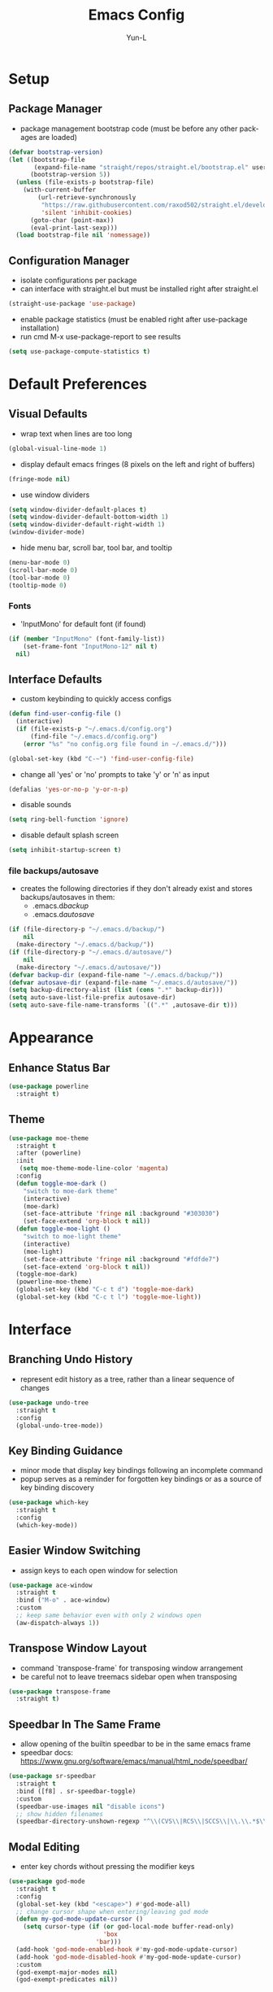 #+TITLE: Emacs Config
#+AUTHOR: Yun-L
#+LANGUAGE: en

* Setup
** Package Manager
:PROPERTIES:
:Name:     straight.el
:Prerequisites: git
:Source:   https://github.com/raxod502/straight.el
:END:
- package management bootstrap code (must be before any other packages are loaded)
#+begin_src emacs-lisp
  (defvar bootstrap-version)
  (let ((bootstrap-file
         (expand-file-name "straight/repos/straight.el/bootstrap.el" user-emacs-directory))
        (bootstrap-version 5))
    (unless (file-exists-p bootstrap-file)
      (with-current-buffer
          (url-retrieve-synchronously
           "https://raw.githubusercontent.com/raxod502/straight.el/develop/install.el"
           'silent 'inhibit-cookies)
        (goto-char (point-max))
        (eval-print-last-sexp)))
    (load bootstrap-file nil 'nomessage))
#+end_src

** Configuration Manager
:PROPERTIES:
:Name:     use-package
:Source:   https://github.com/jwiegley/use-package
:END:
- isolate configurations per package
- can interface with straight.el but must be installed right after straight.el
#+begin_src emacs-lisp
  (straight-use-package 'use-package)
#+end_src
- enable package statistics (must be enabled right after use-package installation)
- run cmd M-x use-package-report to see results
#+begin_src emacs-lisp
  (setq use-package-compute-statistics t)
#+end_src

* Default Preferences
** Visual Defaults
- wrap text when lines are too long
#+begin_src emacs-lisp
  (global-visual-line-mode 1)
#+end_src
- display default emacs fringes (8 pixels on the left and right of buffers)
#+begin_src emacs-lisp
  (fringe-mode nil)
#+end_src
- use window dividers
#+begin_src emacs-lisp
  (setq window-divider-default-places t)
  (setq window-divider-default-bottom-width 1)
  (setq window-divider-default-right-width 1)
  (window-divider-mode)
#+end_src
- hide menu bar, scroll bar, tool bar, and tooltip
#+begin_src emacs-lisp
  (menu-bar-mode 0)
  (scroll-bar-mode 0)
  (tool-bar-mode 0)
  (tooltip-mode 0)
#+end_src
*** Fonts
:PROPERTIES:
:Source:   https://input.djr.com/info/
:Name:     Input
:END:
- 'InputMono' for default font (if found)
#+begin_src emacs-lisp
  (if (member "InputMono" (font-family-list))
      (set-frame-font "InputMono-12" nil t)
    nil)
#+end_src

** Interface Defaults
- custom keybinding to quickly access configs
#+begin_src emacs-lisp
  (defun find-user-config-file ()
    (interactive)
    (if (file-exists-p "~/.emacs.d/config.org")
        (find-file "~/.emacs.d/config.org")
      (error "%s" "no config.org file found in ~/.emacs.d/")))

  (global-set-key (kbd "C-~") 'find-user-config-file)
#+end_src
- change all 'yes' or 'no' prompts to take 'y' or 'n' as input
#+begin_src emacs-lisp
  (defalias 'yes-or-no-p 'y-or-n-p)
#+end_src
- disable sounds
#+begin_src emacs-lisp
  (setq ring-bell-function 'ignore)
#+end_src
- disable default splash screen
#+begin_src emacs-lisp
  (setq inhibit-startup-screen t)
#+end_src

*** file backups/autosave
- creates the following directories if they don't already exist and stores backups/autosaves in them:
  - .emacs.d/backup/
  - .emacs.d/autosave/
#+begin_src emacs-lisp
  (if (file-directory-p "~/.emacs.d/backup/")
      nil
    (make-directory "~/.emacs.d/backup/"))
  (if (file-directory-p "~/.emacs.d/autosave/")
      nil
    (make-directory "~/.emacs.d/autosave/"))
  (defvar backup-dir (expand-file-name "~/.emacs.d/backup/"))
  (defvar autosave-dir (expand-file-name "~/.emacs.d/autosave/"))
  (setq backup-directory-alist (list (cons ".*" backup-dir)))
  (setq auto-save-list-file-prefix autosave-dir)
  (setq auto-save-file-name-transforms `((".*" ,autosave-dir t)))
#+end_src

* Appearance
** Enhance Status Bar
:PROPERTIES:
:Name:     powerline
:Source:   https://github.com/milkypostman/powerline
:END:
#+begin_src emacs-lisp
  (use-package powerline
    :straight t)
#+end_src

** Theme
:PROPERTIES:
:Name:     moe-theme
:Source:   https://github.com/kuanyui/moe-theme.el
:END:
#+begin_src emacs-lisp
    (use-package moe-theme
      :straight t
      :after (powerline)
      :init
       (setq moe-theme-mode-line-color 'magenta)
      :config
      (defun toggle-moe-dark ()
        "switch to moe-dark theme"
        (interactive)
        (moe-dark)
        (set-face-attribute 'fringe nil :background "#303030")
        (set-face-extend 'org-block t nil))
      (defun toggle-moe-light ()
        "switch to moe-light theme"
        (interactive)
        (moe-light)
        (set-face-attribute 'fringe nil :background "#fdfde7")
        (set-face-extend 'org-block t nil))
      (toggle-moe-dark)
      (powerline-moe-theme)
      (global-set-key (kbd "C-c t d") 'toggle-moe-dark)
      (global-set-key (kbd "C-c t l") 'toggle-moe-light))
#+end_src

* Interface
** Branching Undo History
:PROPERTIES:
:Name:     undo-tree
:Source:   https://www.dr-qubit.org/undo-tree.html
:END:
- represent edit history as a tree, rather than a linear sequence of changes
#+begin_src emacs-lisp
  (use-package undo-tree
    :straight t
    :config
    (global-undo-tree-mode))
#+end_src

** Key Binding Guidance
:PROPERTIES:
:Name:     which-key
:Source:   https://github.com/justbur/emacs-which-key
:END:
- minor mode that display key bindings following an incomplete command
- popup serves as a reminder for forgotten key bindings or as a source of key binding discovery
#+begin_src emacs-lisp
  (use-package which-key
    :straight t
    :config
    (which-key-mode))
#+end_src

** Easier Window Switching
:PROPERTIES:
:Name:     ace-window
:Source:   https://github.com/abo-abo/ace-window
:END:
- assign keys to each open window for selection
#+begin_src emacs-lisp
  (use-package ace-window
    :straight t
    :bind ("M-o" . ace-window)
    :custom
    ;; keep same behavior even with only 2 windows open
    (aw-dispatch-always 1))
#+end_src

** Transpose Window Layout
:PROPERTIES:
:Name:     transpose-frame
:Source:   https://github.com/emacsmirror/emacswiki.org/blob/master/transpose-frame.el
:END:
- command `transpose-frame` for transposing window arrangement
- be careful not to leave treemacs sidebar open when transposing
#+begin_src emacs-lisp
  (use-package transpose-frame
    :straight t)
#+end_src

** Speedbar In The Same Frame
:PROPERTIES:
:Name:     sr-speedbar
:Source:   https://www.emacswiki.org/emacs/SrSpeedbar
:END:
- allow opening of the builtin speedbar to be in the same emacs frame
- speedbar docs: https://www.gnu.org/software/emacs/manual/html_node/speedbar/
#+begin_src emacs-lisp
  (use-package sr-speedbar
    :straight t
    :bind ([f8] . sr-speedbar-toggle)
    :custom
    (speedbar-use-images nil "disable icons")
    ;; show hidden filenames
    (speedbar-directory-unshown-regexp "^\\(CVS\\|RCS\\|SCCS\\|\\.\\.*$\\)\\'"))
#+end_src

** Modal Editing
:PROPERTIES:
:Name:     god-mode
:Source:   https://github.com/emacsorphanage/god-mode
:END:
- enter key chords without pressing the modifier keys
#+begin_src emacs-lisp
  (use-package god-mode
    :straight t
    :config
    (global-set-key (kbd "<escape>") #'god-mode-all)
    ;; change cursor shape when entering/leaving god mode
    (defun my-god-mode-update-cursor ()
      (setq cursor-type (if (or god-local-mode buffer-read-only)
                            'box
                          'bar)))
    (add-hook 'god-mode-enabled-hook #'my-god-mode-update-cursor)
    (add-hook 'god-mode-disabled-hook #'my-god-mode-update-cursor)
    :custom
    (god-exempt-major-modes nil)
    (god-exempt-predicates nil))
#+end_src

** Project File Explorer
:PROPERTIES:
:Name:     treemacs
:Source:   https://github.com/Alexander-Miller/treemacs
:END:
- tree layout file explorer
#+begin_src emacs-lisp
  (use-package treemacs
    :straight t
    :config
    ;; highlight file of current buffer
    (treemacs-follow-mode t)
    ;; automatically refresh when there are relevant changes made in the file system
    (treemacs-filewatch-mode t)
    (pcase (cons (not (null (executable-find "git")))
                 (not (null treemacs-python-executable)))
      (`(t . t)
       (treemacs-git-mode 'deferred))
      (`(t . _)
       (treemacs-git-mode 'simple)))
    :bind
    (:map global-map
          ("M-0"       . treemacs-select-window)
          ("C-x t t"   . treemacs)
          ("C-x t B"   . treemacs-bookmark)
          ("C-x t C-t" . treemacs-find-file)
          ("C-x t M-t" . treemacs-find-tag)))
#+end_src
- treemacs integration with magit
#+begin_src emacs-lisp
  (use-package treemacs-magit
    :straight t
    :after (treemacs magit))
#+end_src

** Project Management
:PROPERTIES:
:Name:     projectile
:Source:   https://github.com/bbatsov/projectile
:END:
- project management utilities (jumping between files, grep in project, etc)
#+begin_src emacs-lisp
  (use-package projectile
    :straight t
    :config
    (projectile-mode +1)
    (define-key projectile-mode-map (kbd "C-c p") 'projectile-command-map)
    :custom
    (projectile-completion-system 'ivy "use ivy for projectile completion backend"))
#+end_src
- projectile integration with treemacs
#+begin_src emacs-lisp
  (use-package treemacs-projectile
    :straight t
    :after (treemacs projectile))
#+end_src

** Workspace Management
:PROPERTIES:
:Name:     persp-mode
:Source:   https://github.com/Bad-ptr/persp-mode.el
:END:
- workspace management (shared among frames)
#+begin_src emacs-lisp
  (use-package persp-mode
    :straight t
    :config
    (add-hook 'window-setup-hook #'(lambda () (persp-mode 1)))
    :custom
    (persp-keymap-prefix (kbd "C-c w"))
    (persp-autokill-buffer-on-remove 'kill-weak)

    (with-eval-after-load "persp-mode"
      (global-set-key (kbd "C-x b") #'persp-switch-to-buffer)
      (global-set-key (kbd "C-x k") #'persp-kill-buffer))

    (with-eval-after-load "persp-mode"
      (with-eval-after-load "ivy"
        (add-hook 'ivy-ignore-buffers
                  #'(lambda (b)
                      (when persp-mode
                        (let ((persp (get-current-persp)))
                          (if persp
                              (not (persp-contain-buffer-p b persp))
                            nil)))))

        (setq ivy-sort-functions-alist
              (append ivy-sort-functions-alist
                      '((persp-kill-buffer   . nil)
                        (persp-remove-buffer . nil)
                        (persp-add-buffer    . nil)
                        (persp-switch        . nil)
                        (persp-window-switch . nil)
                        (persp-frame-switch  . nil)))))))
#+end_src
- projectile integration with persp-mode
#+begin_src emacs-lisp
  (use-package persp-mode-projectile-bridge
    :straight t
    :after (persp-mode projectile)
    :config
    (with-eval-after-load "persp-mode-projectile-bridge-autoloads"
      (add-hook 'persp-mode-projectile-bridge-mode-hook
                #'(lambda ()
                    (if persp-mode-projectile-bridge-mode
                        (persp-mode-projectile-bridge-find-perspectives-for-all-buffers)
                      (persp-mode-projectile-bridge-kill-perspectives))))
      (add-hook 'after-init-hook
                #'(lambda ()
                    (persp-mode-projectile-bridge-mode 1))
                t)))
#+end_src

** Ido Completion Replacement
:PROPERTIES:
:Name:     ivy
:Source:   https://github.com/abo-abo/swiper
:END:
- completion framework to replace built in ido functionality
#+begin_src emacs-lisp
  (use-package ivy
    :straight t
    :config
    (ivy-mode t)
    :custom
    (ivy-use-virtual-buffers t)
    (enable-recursive-minibuffers t)
    (ivy-count-format "[%d/%d] "))
#+end_src

*** use ivy as backend for built in emacs commands
:PROPERTIES:
:Name:     counsel
:Source:   https://github.com/abo-abo/swiper
:Prerequisites: ivy
:END:
- provides versions of common emacs commands that use ivy
#+begin_src emacs-lisp
  (use-package counsel
    :straight t
    :after (ivy))
#+end_src

*** isearch enhancement
:PROPERTIES:
:Name:     swiper
:Source:   https://github.com/abo-abo/swiper
:Prerequisites: ivy
:END:
- ivy enhanced version of isearch
#+begin_src emacs-lisp
  (use-package swiper
    :straight t
    :after (ivy)
    :bind (("C-s" . swiper-isearch)))
#+end_src

** Interactive List Sorting
:PROPERTIES:
:Name:     prescient
:Source:   https://github.com/raxod502/prescient.el
:END:
- sort and filter lists of candidates (for ivy/company listing)
#+begin_src emacs-lisp
  (use-package prescient
    :straight t)
#+end_src
- prescient integration with ivy
#+begin_src emacs-lisp
  (use-package ivy-prescient
    :straight t
    :after (prescient ivy counsel)
    :config
    (ivy-prescient-mode))
#+end_src
- prescient integration with company
#+begin_src emacs-lisp
  (use-package company-prescient
    :straight t
    :after (company prescient)
    :config
    (company-prescient-mode))
#+end_src

** Enhance Text Navigation
:PROPERTIES:
:Name:     avy
:Source:   https://github.com/abo-abo/avy
:END:
- jumping to visible text w/ char-based decision tree
#+begin_src emacs-lisp
  (use-package avy
    :straight t
    :bind
    (("C-:" . avy-goto-char)
     ("C-;" . avy-goto-char-2))
    :custom
    (avy-keys '(?a ?o ?e ?u ?i ?d ?h ?t ?n ?s) "change to dvorak home row keys"))
#+end_src

** Auto Completion
- inbuffer completion framework
- uses pluggable back-ends/front-ends to retrieve and display completion candidates
#+begin_src emacs-lisp
  (use-package company
    :straight t
    :init
    (global-company-mode))
#+end_src

* Programming
** Programming Defaults
  #+begin_src emacs-lisp
    (setq-default tab-width 4)
  #+end_src

** Code Templating System
:PROPERTIES:
:Source:   https://github.com/joaotavora/yasnippet
:Name:     yasnippet
:END:
- template system
#+begin_src emacs-lisp
  (use-package yasnippet
    :straight t
    :config
    (yas-global-mode 1))
#+end_src
- premade snippets
#+begin_src emacs-lisp
  (use-package yasnippet-snippets
    :straight t)
#+end_src

** Git Interface
:PROPERTIES:
:Name:     magit
:Source:   https://magit.vc/
:END:
- interface for common git features
#+begin_src emacs-lisp
  (use-package magit
    :straight t
    :bind ("C-x g" . magit-status))
#+end_src

** Syntax Checking
:PROPERTIES:
:Name:     flycheck
:Source:   https://www.flycheck.org/en/latest/index.html
:END:
#+begin_src emacs-lisp
  (use-package flycheck
    :straight t)
#+end_src

** Fallback For Jumping To Definitions
:PROPERTIES:
:Name:     dumb-jump
:Source:   https://github.com/jacktasia/dumb-jump
:END:
- regex based jump to definition
#+begin_src emacs-lisp
  (use-package dumb-jump
    :straight t
    :config
    (add-hook 'xref-backend-functions #'dumb-jump-xref-activate)
    :custom
    (dumb-jump-quiet t))
#+end_src

** Python
:PROPERTIES:
:Source:   https://elpy.readthedocs.io/en/latest
:Name:     elpy
:END:
- python development environment
- uses flycheck for syntax checking backend
- external dependencies can be installed with `elpy-config`
#+begin_src emacs-lisp
  (use-package elpy
    :straight t
    :after (company flycheck)
    :defer t
    :init
    (advice-add 'python-mode :before 'elpy-enable) ;; defer loading
    :config
    (when (load "flycheck" t t)
      (setq elpy-modules (delq 'elpy-module-flymake elpy-modules))
      (add-hook 'elpy-mode-hook 'flycheck-mode))
    :custom
    (elpy-folding-fringe-indicators t "enable code folding fringe indicators")
    (elpy-modules
     '(elpy-module-company
       elpy-module-eldoc
       elpy-module-flymake
       elpy-module-folding
       elpy-module-pyvenv
       elpy-module-highlight-indentation
       elpy-module-yasnippet
       elpy-module-django
       elpy-module-sane-defaults) "activate elpy modules")
    ;; code folding compatibility
    (add-hook 'python-mode-hook 'hs-minor-mode)
    :custom-face
    ;; code folding button styling
    (elpy-folding-fringe-face ((t (:inherit (quote font-lock-keyword-face) :box (:line-width 1 :style released-button))))))
#+end_src

** LaTeX
:PROPERTIES:
:Name:     auctex
:Source:   https://www.gnu.org/software/auctex/
:END:
- support for TeX and TeX macro packages
#+begin_src emacs-lisp
  (use-package tex ;;workaround because auctex is old
    :straight auctex
    :custom
    (TeX-auto-save t)
    (TeX-parse-self t))
#+end_src

** C++
*** rtags
- code tagging, source code navigation
- http://www.rtags.net
- needs to have active rtag server running
- projects need to be indexed
- starts rtags process on c/c++/objc modes
- C-c r ? for help
#+begin_src emacs-lisp
  (use-package rtags
    :straight t
    :if (memq system-type '(gnu/linux))
    :config
    (rtags-enable-standard-keybindings)
    (add-hook 'c-mode-hook 'rtags-start-process-unless-running)
    (add-hook 'c++-mode-hook 'rtags-start-process-unless-running)
    (add-hook 'objc-mode-hook 'rtags-start-process-unless-running)
    (define-key c-mode-base-map (kbd "C-c r i") (function rtags-print-symbol-info))
    (define-key c-mode-base-map (kbd "C-c r t") (function rtags-symbol-type))
    :custom
    (rtags-find-file-case-insensitive t))
#+end_src

*** company-rtags
- integrate rtags with company
#+begin_src emacs-lisp
  (use-package company-rtags
    :straight t
    :after (company rtags)
    :config
    (push 'company-rtags company-backends)
    (define-key c-mode-base-map (kbd "<C-tab>") (function company-complete))
    :custom
    (rtags-completions-enabled t))
#+end_src

*** flycheck-rtags
- syntax checker using flycheck and rtags
#+begin_src emacs-lisp
  (use-package flycheck-rtags
    :straight t
    :after (flycheck rtags)
    :config
    (defun my-flycheck-rtags-setup ()
      (flycheck-select-checker 'rtags)
      (setq-local flycheck-highlighting-mode nil) ;; RTags creates more accurate overlays.
      (setq-local flycheck-check-syntax-automatically nil))
    (add-hook 'c-mode-hook #'my-flycheck-rtags-setup)
    (add-hook 'c++-mode-hook #'my-flycheck-rtags-setup)
    (add-hook 'objc-mode-hook #'my-flycheck-rtags-setup)
    :custom
    (rtags-autostart-diagnostics t))
#+end_src

*** ivy-rtags
- integrate rtags with ivy
#+begin_src emacs-lisp
  (use-package ivy-rtags
    :straight t
    :after (ivy rtags)
    :custom
    (rtags-display-result-backend 'ivy))
#+end_src

* Org Mode
** Org Mode Defaults
- indent org files 
#+begin_src emacs-lisp
  (setq org-startup-indented t)
#+end_src
- keep everything collapsed when first visiting an org file
#+begin_src emacs-lisp
  (setq org-startup-folded nil)
#+end_src

** GTD
- task keeping setup
- task files should be synced with Dropbox
- shortcuts to open task files
- adds custom agenda view
- keybinds only apply when the file in gtd-files exist
#+begin_src emacs-lisp
  (setq gtd-files '("~/Dropbox/gtd/inbox.org"
                    "~/Dropbox/gtd/projects.org"
                    "~/Dropbox/gtd/reminders.org"
                    "~/Dropbox/gtd/someday.org"
                    "~/Dropbox/gtd/calendar.org"))

  (defun check-exists (list)
    "t if all files in 'list' exist"
    (eval `(and ,@(mapcar
                   (lambda (filename) (file-exists-p filename))
                   list))))


  (when (check-exists gtd-files)
    (defun open-gtd-projects ()
      (interactive)
      (find-file "~/Dropbox/gtd/projects.org"))
    (defun open-gtd-inbox ()
      (interactive)
      (find-file "~/Dropbox/gtd/inbox.org"))
    (defun open-gtd-reminders ()
      (interactive)
      (find-file "~/Dropbox/gtd/reminders.org"))

    (global-set-key (kbd "C-c g a") 'org-agenda)
    (global-set-key (kbd "C-c g c") 'org-capture)
    (global-set-key (kbd "C-c g p") 'open-gtd-projects)
    (global-set-key (kbd "C-c g i") 'open-gtd-inbox)
    (global-set-key (kbd "C-c g r") 'open-gtd-reminders)

    (setq org-agenda-files '("~/Dropbox/gtd/inbox.org"
                             "~/Dropbox/gtd/projects.org"
                             "~/Dropbox/gtd/reminders.org"
                             "~/Dropbox/gtd/calendar.org"))
    (setq org-capture-templates '(("t" "Todo [inbox]" entry
                                   (file+headline "~/Dropbox/gtd/inbox.org" "Tasks")
                                   "* TODO %i%?")
                                  ("r" "Reminder" entry
                                   (file+headline "~/Dropbox/gtd/reminders.org" "Reminders")
                                   "* %i%? \n %U")))
    (setq org-refile-targets '(("~/Dropbox/gtd/projects.org" :maxlevel . 3)
                               ("~/Dropbox/gtd/someday.org" :level . 1)
                               ("~/Dropbox/gtd/reminders.org" :maxlevel . 2)))
    (setq org-todo-keywords '((sequence "TODO(t)" "NEXT(n)" "WAITING(w)" "|"
                                        "DONE(d)" "CANCELLED(c)" "DEFERRED(D)")))
    (setq org-agenda-custom-commands
          '(("1" "My Agenda"
             ((agenda ""
                      ((org-agenda-span 'day)
                       (org-deadline-warning-days 365)))
              (todo "TODO"
                    ((org-agenda-overriding-header "To Refile:")
                     (org-agenda-files '("~/Dropbox/gtd/inbox.org"))))
              (todo "NEXT"
                    ((org-agenda-overriding-header "In Progress:")
                     (org-agenda-files '("~/Dropbox/gtd/projects.org"))))
              (todo "WAITING"
                    ((org-agenda-overriding-header "Waiting:")
                     (org-agenda-files '("~/Dropbox/gtd/projects.org")))))
             nil))))
#+end_src
